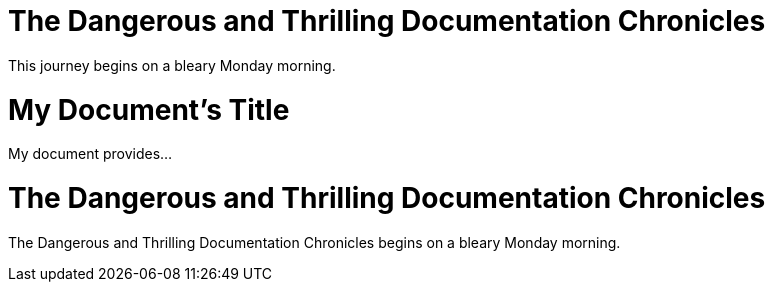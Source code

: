 ////
Example

Included in:

- user-manual: Header
- quick-ref
////

// tag::base[]
= The Dangerous and Thrilling Documentation Chronicles

This journey begins on a bleary Monday morning.
// end::base[]

// tag::b-base[]
= My Document's Title

My document provides...
// end::b-base[]

// tag::doc[]
= The Dangerous and Thrilling Documentation Chronicles

{doctitle} begins on a bleary Monday morning.
// end::doc[]
